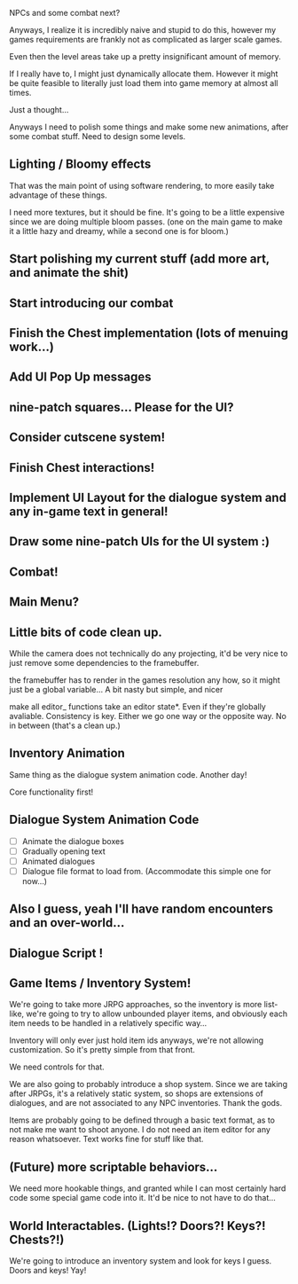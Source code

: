 NPCs and some combat next?

Anyways, I realize it is incredibly naive and stupid to do this,
however my games requirements are frankly not as complicated as larger
scale games.

Even then the level areas take up a pretty insignificant amount of memory.

If I really have to, I might just dynamically allocate them. However it might
be quite feasible to literally just load them into game memory at almost all
times.

Just a thought...

Anyways I need to polish some things and make some new animations, after
some combat stuff. Need to design some levels.

** Lighting / Bloomy effects
   That was the main point of using software rendering, to more easily take advantage
   of these things.

   I need more textures, but it should be fine. It's going to be a little expensive since we
   are doing multiple bloom passes. (one on the main game to make it a little hazy and dreamy,
   while a second one is for bloom.)
   
** Start polishing my current stuff (add more art, and animate the shit)
** Start introducing our combat
** Finish the Chest implementation (lots of menuing work...)
** Add UI Pop Up messages
** nine-patch squares... Please for the UI?
** Consider cutscene system!
** Finish Chest interactions!
** Implement UI Layout for the dialogue system and any in-game text in general!
** Draw some nine-patch UIs for the UI system :)
** Combat!
** Main Menu?
** Little bits of code clean up.
   While the camera does not technically do any projecting, it'd be very nice to just remove some dependencies to
   the framebuffer. 

   the framebuffer has to render in the games resolution any how, so it might just be a global variable... A bit nasty
   but simple, and nicer

   make all editor_ functions take an editor state*.  Even if they're globally avaliable. Consistency is key. Either we go one way
   or the opposite way. No in between (that's a clean up.)
   
** Inventory Animation
   Same thing as the dialogue system animation code. Another day!

   Core functionality first!
** Dialogue System Animation Code
   - [ ] Animate the dialogue boxes
   - [ ] Gradually opening text
   - [ ] Animated dialogues
   - [ ] Dialogue file format to load from. (Accommodate this simple one for now...)

** Also I guess, yeah I'll have random encounters and an over-world...
** Dialogue Script !
** Game Items / Inventory System!
   We're going to take more JRPG approaches, so the inventory is more list-like,
   we're going to try to allow unbounded player items, and obviously each item needs to be handled
   in a relatively specific way...

   Inventory will only ever just hold item ids anyways, we're not allowing customization. So it's pretty
   simple from that front.

   We need controls for that.

   We are also going to probably introduce a shop system. Since we are taking after JRPGs, it's a relatively static
   system, so shops are extensions of dialogues, and are not associated to any NPC inventories. Thank the gods.

   Items are probably going to be defined through a basic text format, as to not make me want to shoot anyone. I do not need an item editor
   for any reason whatsoever. Text works fine for stuff like that.

** (Future) more scriptable behaviors...
   We need more hookable things, and granted while I can most certainly hard code some special game
   code into it. It'd be nice to not have to do that...
   
** World Interactables. (Lights!? Doors?! Keys?! Chests?!)
   We're going to introduce an inventory system and look for keys I guess.
   Doors and keys! Yay!
